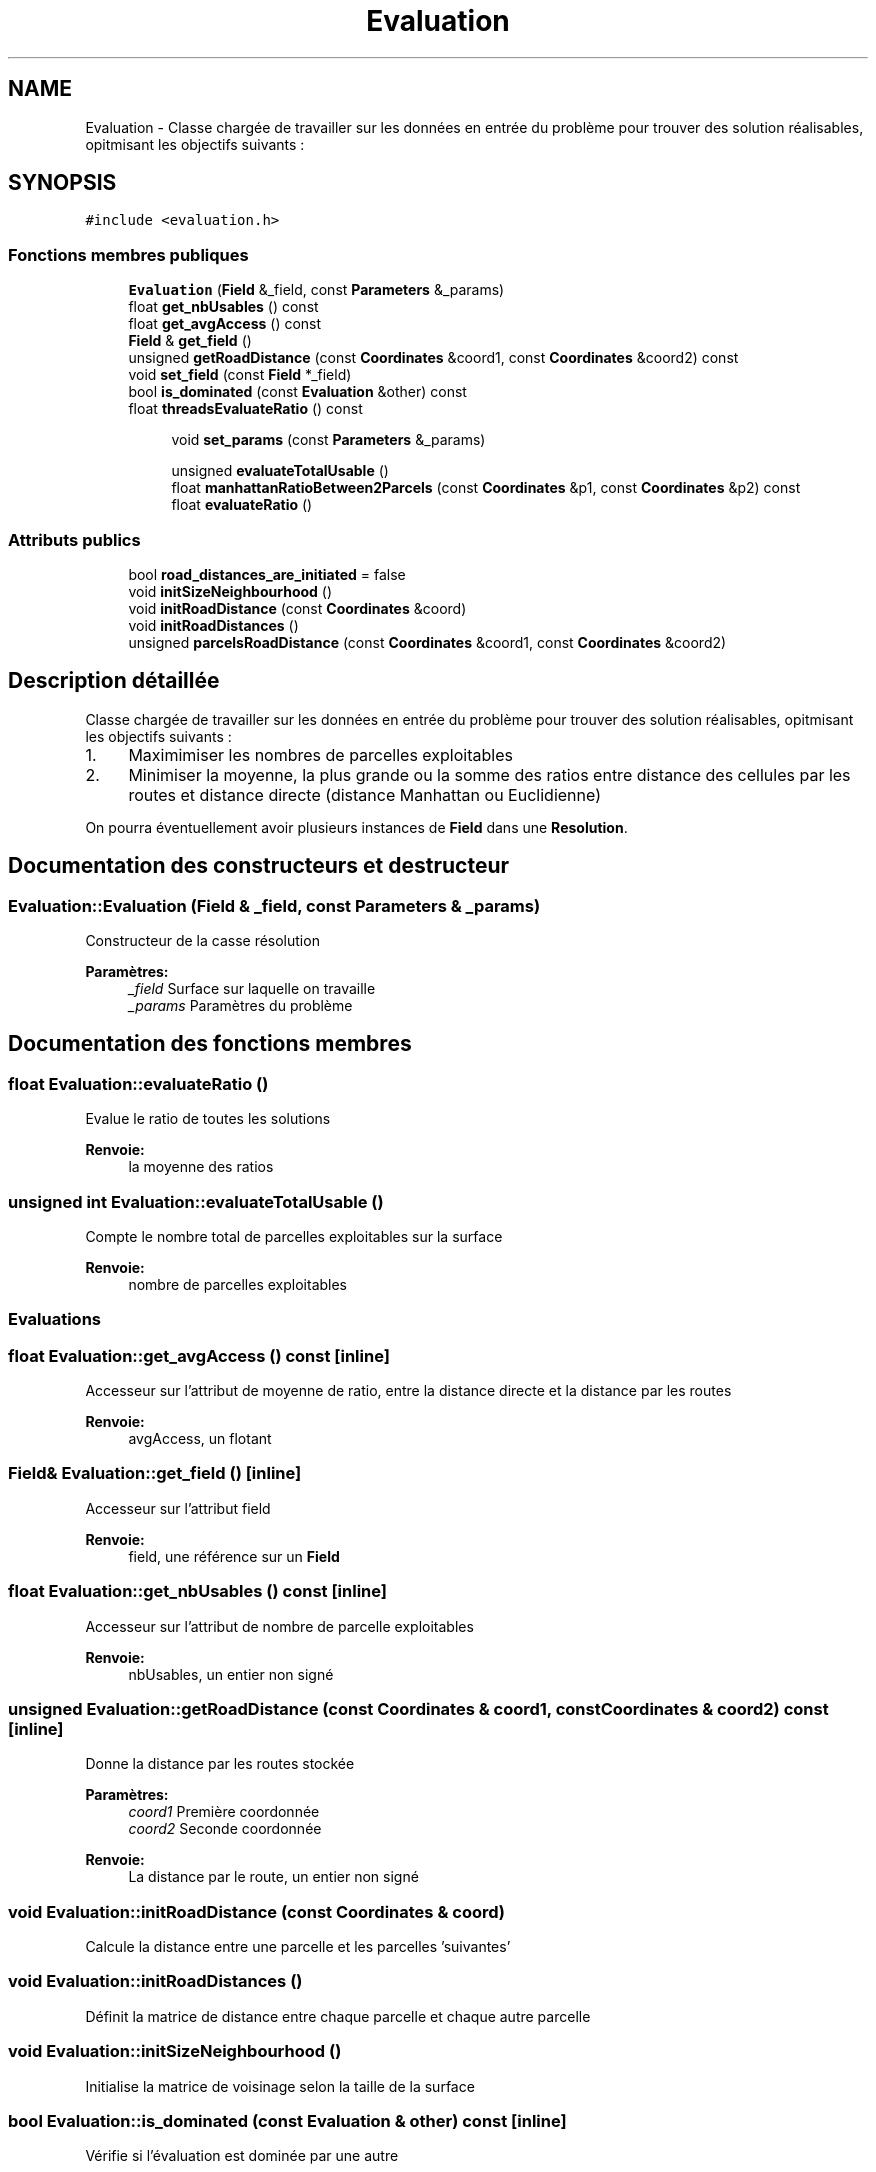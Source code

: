 .TH "Evaluation" 3 "Jeudi 12 Mai 2016" "Version 0.5" "Urbanisme" \" -*- nroff -*-
.ad l
.nh
.SH NAME
Evaluation \- Classe chargée de travailler sur les données en entrée du problème pour trouver des solution réalisables, opitmisant les objectifs suivants :  

.SH SYNOPSIS
.br
.PP
.PP
\fC#include <evaluation\&.h>\fP
.SS "Fonctions membres publiques"

.in +1c
.ti -1c
.RI "\fBEvaluation\fP (\fBField\fP &_field, const \fBParameters\fP &_params)"
.br
.ti -1c
.RI "float \fBget_nbUsables\fP () const "
.br
.ti -1c
.RI "float \fBget_avgAccess\fP () const "
.br
.ti -1c
.RI "\fBField\fP & \fBget_field\fP ()"
.br
.ti -1c
.RI "unsigned \fBgetRoadDistance\fP (const \fBCoordinates\fP &coord1, const \fBCoordinates\fP &coord2) const "
.br
.ti -1c
.RI "void \fBset_field\fP (const \fBField\fP *_field)"
.br
.ti -1c
.RI "bool \fBis_dominated\fP (const \fBEvaluation\fP &other) const "
.br
.ti -1c
.RI "float \fBthreadsEvaluateRatio\fP () const "
.br
.in -1c
.PP
.RI "\fB\fP"
.br

.in +1c
.in +1c
.ti -1c
.RI "void \fBset_params\fP (const \fBParameters\fP &_params)"
.br
.in -1c
.in -1c
.PP
.RI "\fB\fP"
.br

.in +1c
.in +1c
.ti -1c
.RI "unsigned \fBevaluateTotalUsable\fP ()"
.br
.ti -1c
.RI "float \fBmanhattanRatioBetween2Parcels\fP (const \fBCoordinates\fP &p1, const \fBCoordinates\fP &p2) const "
.br
.ti -1c
.RI "float \fBevaluateRatio\fP ()"
.br
.in -1c
.in -1c
.SS "Attributs publics"

.in +1c
.ti -1c
.RI "bool \fBroad_distances_are_initiated\fP = false"
.br
.in -1c
.in +1c
.ti -1c
.RI "void \fBinitSizeNeighbourhood\fP ()"
.br
.ti -1c
.RI "void \fBinitRoadDistance\fP (const \fBCoordinates\fP &coord)"
.br
.ti -1c
.RI "void \fBinitRoadDistances\fP ()"
.br
.ti -1c
.RI "unsigned \fBparcelsRoadDistance\fP (const \fBCoordinates\fP &coord1, const \fBCoordinates\fP &coord2)"
.br
.in -1c
.SH "Description détaillée"
.PP 
Classe chargée de travailler sur les données en entrée du problème pour trouver des solution réalisables, opitmisant les objectifs suivants : 


.IP "1." 4
Maximimiser les nombres de parcelles exploitables
.IP "2." 4
Minimiser la moyenne, la plus grande ou la somme des ratios entre distance des cellules par les routes et distance directe (distance Manhattan ou Euclidienne)
.PP
.PP
On pourra éventuellement avoir plusieurs instances de \fBField\fP dans une \fBResolution\fP\&. 
.SH "Documentation des constructeurs et destructeur"
.PP 
.SS "Evaluation::Evaluation (\fBField\fP & _field, const \fBParameters\fP & _params)"
Constructeur de la casse résolution 
.PP
\fBParamètres:\fP
.RS 4
\fI_field\fP Surface sur laquelle on travaille 
.br
\fI_params\fP Paramètres du problème 
.RE
.PP

.SH "Documentation des fonctions membres"
.PP 
.SS "float Evaluation::evaluateRatio ()"
Evalue le ratio de toutes les solutions 
.PP
\fBRenvoie:\fP
.RS 4
la moyenne des ratios 
.RE
.PP

.SS "unsigned int Evaluation::evaluateTotalUsable ()"
Compte le nombre total de parcelles exploitables sur la surface 
.PP
\fBRenvoie:\fP
.RS 4
nombre de parcelles exploitables
.RE
.PP
.SS ""
.PP
Evaluations 
.SS ""

.SS "float Evaluation::get_avgAccess () const\fC [inline]\fP"
Accesseur sur l'attribut de moyenne de ratio, entre la distance directe et la distance par les routes 
.PP
\fBRenvoie:\fP
.RS 4
avgAccess, un flotant 
.RE
.PP

.SS "\fBField\fP& Evaluation::get_field ()\fC [inline]\fP"
Accesseur sur l'attribut field 
.PP
\fBRenvoie:\fP
.RS 4
field, une référence sur un \fBField\fP 
.RE
.PP

.SS "float Evaluation::get_nbUsables () const\fC [inline]\fP"
Accesseur sur l'attribut de nombre de parcelle exploitables 
.PP
\fBRenvoie:\fP
.RS 4
nbUsables, un entier non signé 
.RE
.PP

.SS "unsigned Evaluation::getRoadDistance (const \fBCoordinates\fP & coord1, const \fBCoordinates\fP & coord2) const\fC [inline]\fP"
Donne la distance par les routes stockée 
.PP
\fBParamètres:\fP
.RS 4
\fIcoord1\fP Première coordonnée 
.br
\fIcoord2\fP Seconde coordonnée 
.RE
.PP
\fBRenvoie:\fP
.RS 4
La distance par le route, un entier non signé 
.RE
.PP

.SS "void Evaluation::initRoadDistance (const \fBCoordinates\fP & coord)"
Calcule la distance entre une parcelle et les parcelles 'suivantes' 
.SS "void Evaluation::initRoadDistances ()"
Définit la matrice de distance entre chaque parcelle et chaque autre parcelle 
.SS "void Evaluation::initSizeNeighbourhood ()"
Initialise la matrice de voisinage selon la taille de la surface 
.SS "bool Evaluation::is_dominated (const \fBEvaluation\fP & other) const\fC [inline]\fP"
Vérifie si l'évaluation est dominée par une autre 
.PP
\fBParamètres:\fP
.RS 4
\fIother\fP Autre instance 
.RE
.PP
\fBRenvoie:\fP
.RS 4
vrai si les deux objectifs de l'évaluation sont inférieurs à ceux de l'autre instance 
.RE
.PP

.SS "float Evaluation::manhattanRatioBetween2Parcels (const \fBCoordinates\fP & p1, const \fBCoordinates\fP & p2) const"
Calcule le ratio entre distance par la route et distance Manhattan entre deux positions 
.PP
\fBParamètres:\fP
.RS 4
\fIp1\fP premières coordonnées 
.br
\fIp2\fP secondes coordonnées 
.RE
.PP
\fBRenvoie:\fP
.RS 4
le ratio, sous forme de flottant 
.RE
.PP

.SS "unsigned Evaluation::parcelsRoadDistance (const \fBCoordinates\fP & coord1, const \fBCoordinates\fP & coord2)"
Calcule la distance par les routes entre deux cellules quelconques, en testant toutes les routs qui desservent la cellue et en respectant les paramètres 
.PP
\fBParamètres:\fP
.RS 4
\fIcoord1\fP Coordonnée 'de départ' 
.br
\fIcoord2\fP Coordonnée 'd'arrivée' 
.RE
.PP
\fBRenvoie:\fP
.RS 4
la valeur, entier non signé, de distance la plus courte, entre les deux coordonnées, en passant par les routes 
.RE
.PP

.SS "void Evaluation::set_field (const \fBField\fP * _field)\fC [inline]\fP"
Mutateur sur la surface 
.PP
\fBParamètres:\fP
.RS 4
\fI_field\fP Nouvelle surface à évaluer 
.RE
.PP

.SS "void Evaluation::set_params (const \fBParameters\fP & _params)"
Mutateur sur les paramètres du problème
.PP
.SS ""
.PP
Getters 
.SS ""
.PP
.SS ""
.PP
Setters 
.SS ""

.SS "float Evaluation::threadsEvaluateRatio () const"
Evalue le ratio de toutes les solutions avec des threads 
.PP
\fBRenvoie:\fP
.RS 4
l'évaluation en flottant 
.RE
.PP

.SH "Documentation des données membres"
.PP 
.SS "bool Evaluation::road_distances_are_initiated = false"
Flag indiquant si la matrice de distance des routes a été calculée 

.SH "Auteur"
.PP 
Généré automatiquement par Doxygen pour Urbanisme à partir du code source\&.
